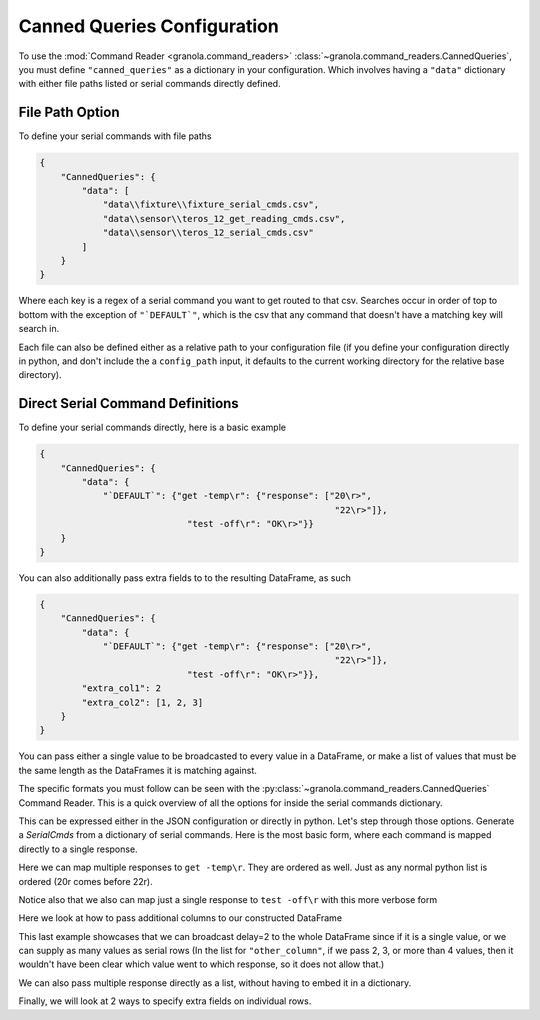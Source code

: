 =================================
Canned Queries Configuration
=================================

.. todo::

    update with this to not use ```DEFAULT```

To use the :mod:`Command Reader <granola.command_readers>` :class:`~granola.command_readers.CannedQueries`,
you must define ``"canned_queries"`` as a dictionary in your configuration.
Which involves having a ``"data"`` dictionary with either file paths listed or serial commands directly defined.

File Path Option
******************

To define your serial commands with file paths

.. code-block:: JSON

    {
        "CannedQueries": {
            "data": [
                "data\\fixture\\fixture_serial_cmds.csv",
                "data\\sensor\\teros_12_get_reading_cmds.csv",
                "data\\sensor\\teros_12_serial_cmds.csv"
            ]
        }
    }

Where each key is a regex of a serial command you want to get routed to that csv. Searches
occur in order of top to bottom with the exception of ``"`DEFAULT`"``, which is
the csv that any command that doesn't have a matching key will search in.

Each file can also be defined either as a relative path to your configuration file (if you define your configuration
directly in python, and don't include the a ``config_path`` input, it defaults to the current working directory
for the relative base directory).

Direct Serial Command Definitions
************************************

To define your serial commands directly, here is a basic example

.. code-block:: JSON

    {
        "CannedQueries": {
            "data": {
                "`DEFAULT`": {"get -temp\r": {"response": ["20\r>",
                                                            "22\r>"]},
                                "test -off\r": "OK\r>"}}
        }
    }

You can also additionally pass extra fields to to the resulting DataFrame, as such

.. code-block:: JSON

    {
        "CannedQueries": {
            "data": {
                "`DEFAULT`": {"get -temp\r": {"response": ["20\r>",
                                                            "22\r>"]},
                                "test -off\r": "OK\r>"}},
            "extra_col1": 2
            "extra_col2": [1, 2, 3]
        }
    }

You can pass either a single value to be broadcasted to every value in a DataFrame,
or make a list of values that must be the same length as the DataFrames it is matching
against.

The specific formats you must follow can be seen with the :py:class:`~granola.command_readers.CannedQueries` Command Reader.
This is a quick overview of all the options for inside the serial commands dictionary.


.. doctest::
    :pyversion: >= 3.6

    >>> config = {
    ...     "CannedQueries": {
    ...         "data": {
    ...             "`DEFAULT`": {"cmd1\r": "some response\r>",
    ...                         "cmd2\r": {"response": "some response\r"},
    ...                         "cmd3\r": {"response": "some response\r>", "another_column": 1},
    ...                         "cmd4\r": {"response": ["some response1\r>",
    ...                                                 "some response2\r>"]},
    ...                         "cmd5\r": {"response": ["some response1\r>",
    ...                                                 "some response2\r>"],
    ...                                                 "another_column": 1},
    ...                         "cmd6\r": {"response": ["some response1\r>",
    ...                                                 "some response2\r>"],
    ...                                                 "another_column": [1,
    ...                                                                     2]},
    ...                         "cmd7\r": {"response": [["some response1\r>", {"another_column": 42}],
    ...                                                 "some response2\r>"]},
    ...                         "cmd8\r": {"response": [["some response1\r>", {"another_column": 42}],
    ...                                                 "some response2\r>"],
    ...                                                 "another_column": 1},
    ...                         "cmd9\r": [["some response1\r>", {"another_column": 42}],
    ...                                     "some response2\r>"]}
    ...         }
    ...     }
    ... }
    >>> canned_queries = granola.CannedQueries()
    >>> canned_queries.initialize_config(config)
    >>> canned_queries.serial_dfs
    OrderedDict([('`DEFAULT`',        cmd           response  another_column
    0   cmd1\r   some response\r>             NaN
    1   cmd2\r    some response\r             NaN
    2   cmd3\r   some response\r>             1.0
    3   cmd4\r  some response1\r>             NaN
    4   cmd4\r  some response2\r>             NaN
    5   cmd5\r  some response1\r>             1.0
    6   cmd5\r  some response2\r>             1.0
    7   cmd6\r  some response1\r>             1.0
    8   cmd6\r  some response2\r>             2.0
    9   cmd7\r  some response1\r>            42.0
    10  cmd7\r  some response2\r>             NaN
    11  cmd8\r  some response1\r>            42.0
    12  cmd8\r  some response2\r>             1.0
    13  cmd9\r  some response1\r>            42.0
    14  cmd9\r  some response2\r>             NaN)])

This can be expressed either in the JSON configuration or directly in python. Let's step through those options.
Generate a `SerialCmds` from a dictionary of serial commands. Here is the most basic form, where each command is mapped directly to a single response.

.. doctest::
    :pyversion: >= 3.6

    >>> config = {
    ...     "CannedQueries": {
    ...         "data": {
    ...             "`DEFAULT`": {"test -off\r": "OK\r>",
    ...                         "get -sn\r": "1234|r>"}
    ...         }
    ...     }
    ... }
    >>> canned_queries = granola.CannedQueries()
    >>> canned_queries.initialize_config(config)
    >>> canned_queries.serial_dfs
    OrderedDict([('`DEFAULT`',            cmd response
    0  test -off\r    OK\r>
    1    get -sn\r  1234|r>)])

Here we can map multiple responses to ``get -temp\r``. They are ordered as well.
Just as any normal python list is ordered (20\r comes before 22\r).

Notice also that we also can map just a single response to ``test -off\r`` with this more verbose form

.. doctest::
    :pyversion: >= 3.6

    >>> config = {
    ...     "CannedQueries": {
    ...         "data": {
    ...             "`DEFAULT`": {"get -temp\r": {"response": ["20\r>",
    ...                                                     "22\r>"]},
    ...                         "test -off\r": {"response": "OK\r>"}}
    ...         }
    ...     }
    ... }
    >>> canned_queries = granola.CannedQueries()
    >>> canned_queries.initialize_config(config)
    >>> canned_queries.serial_dfs
    OrderedDict([('`DEFAULT`',            cmd response
    0  get -temp\r    20\r>
    1  get -temp\r    22\r>
    2  test -off\r    OK\r>)])

Here we look at how to pass additional columns to our constructed DataFrame

.. doctest::
    :pyversion: >= 3.6

    >>> config = {
    ...     "CannedQueries": {
    ...         "data": {
    ...             "`DEFAULT`": {"get -temp\r": {"response": ["20\r>",
    ...                                                     "22\r>"]},
    ...                         "test -volt\r": ["5000\r>",
    ...                                         "6000\r>"]},
    ...         },
    ...         "delay": 2,
    ...         "other_column": [1, 2, 3, 4]
    ...     }
    ... }
    >>> canned_queries = granola.CannedQueries()
    >>> canned_queries.initialize_config(config)
    >>> canned_queries.serial_dfs
    OrderedDict([('`DEFAULT`',             cmd response  delay  other_column
    0   get -temp\r    20\r>      2             1
    1   get -temp\r    22\r>      2             2
    2  test -volt\r  5000\r>      2             3
    3  test -volt\r  6000\r>      2             4)])

This last example showcases that we can broadcast delay=2 to the whole DataFrame since if
it is a single value, or we can supply as many values as serial rows (In the list for ``"other_column"``,
if we pass 2, 3, or more than 4 values, then it wouldn't have been clear which value went to which
response, so it does not allow that.)

We can also pass multiple response directly as a list, without having to embed it in a
dictionary.

Finally, we will look at 2 ways to specify extra fields on individual rows.

.. doctest::
    :pyversion: >= 3.6

    >>> config = {
    ...     "CannedQueries": {
    ...         "data": {
    ...             "`DEFAULT`": {"get -temp\r": {"response": ["20\r>",
    ...                                                     "22\r>"],
    ...                                         "delay": [7,
    ...                                                     6],},
    ...                         "test -volt\r": {"response": ["5000\r>",
    ...                                                         ["6000\r>", {"delay": 5}],
    ...                                                         "5000\r>"],
    ...                                         "delay": 4},
    ...                         "test -off\r": {"response": "OK\r>", "delay": 3},
    ...                         "get -sn\r": "1234|r>"},
    ...         },
    ...     }
    ... }
    >>> canned_queries = granola.CannedQueries()
    >>> canned_queries.initialize_config(config)
    >>> canned_queries.serial_dfs
    OrderedDict([('`DEFAULT`',             cmd response  delay
    0   get -temp\r    20\r>    7.0
    1   get -temp\r    22\r>    6.0
    2  test -volt\r  5000\r>    4.0
    3  test -volt\r  6000\r>    5.0
    4  test -volt\r  5000\r>    4.0
    5   test -off\r    OK\r>    3.0
    6     get -sn\r  1234|r>    NaN)])